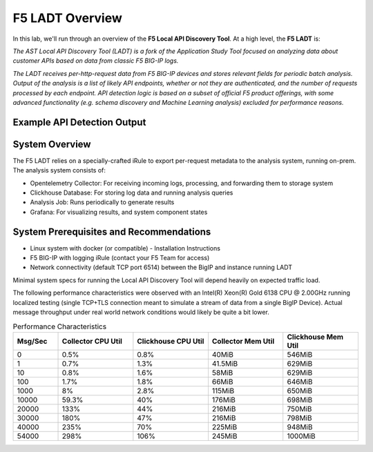 .. _LADT - Overview:

F5 LADT Overview
================

In this lab, we'll run through an overview of the **F5 Local API Discovery Tool**. At a high level, the **F5 LADT** is:

*The AST Local API Discovery Tool (LADT) is a fork of the Application Study Tool focused on analyzing data about customer APIs based on data from classic F5 BIG-IP logs.*

*The LADT receives per-http-request data from F5 BIG-IP devices and stores relevant fields for periodic batch analysis. Output of the analysis is a list of likely API endpoints, whether or not they are authenticated, and the number of requests processed by each endpoint. API detection logic is based on a subset of official F5 product offerings, with some advanced functionality (e.g. schema discovery and Machine Learning analysis) excluded for performance reasons.*

Example API Detection Output
----------------------------

.. image:: images/api-detection-screenshot.png
    :width: 800

System Overview
---------------

The F5 LADT relies on a specially-crafted iRule to export per-request metadata to the analysis system, running on-prem. The analysis system consists of:

- Opentelemetry Collector: For receiving incoming logs, processing, and forwarding them to storage system
- Clickhouse Database: For storing log data and running analysis queries
- Analysis Job: Runs periodically to generate results
- Grafana: For visualizing results, and system component states

.. image:: images/system-overview.png
    :width: 800

System Prerequisites and Recommendations
----------------------------------------

- Linux system with docker (or compatible) - Installation Instructions
- F5 BIG-IP with logging iRule (contact your F5 Team for access)
- Network connectivity (default TCP port 6514) between the BigIP and instance running LADT

Minimal system specs for running the Local API Discovery Tool will depend heavily on expected traffic load.

The following performance characteristics were observed with an Intel(R) Xeon(R) Gold 6138 CPU @ 2.00GHz running localized testing
(single TCP+TLS connection meant to simulate a stream of data from a single BigIP Device). Actual message throughput
under real world network conditions would likely be quite a bit lower.

.. list-table:: Performance Characteristics
   :widths: 15 25 25 25 25
   :header-rows: 1

   * - Msg/Sec
     - Collector CPU Util
     - Clickhouse CPU Util
     - Collector Mem Util
     - Clickhouse Mem Util
   * - 0
     - 0.5%
     - 0.8%
     - 40MiB
     - 546MiB
   * - 1
     - 0.7%
     - 1.3%
     - 41.5MiB
     - 629MiB
   * - 10
     - 0.8%
     - 1.6%
     - 58MiB
     - 629MiB
   * - 100
     - 1.7%
     - 1.8%
     - 66MiB
     - 646MiB
   * - 1000
     - 8%
     - 2.8%
     - 115MiB
     - 650MiB
   * - 10000
     - 59.3%
     - 40%
     - 176MiB
     - 698MiB
   * - 20000
     - 133%
     - 44%
     - 216MiB
     - 750MiB
   * - 30000
     - 180%
     - 47%
     - 216MiB
     - 798MiB
   * - 40000
     - 235%
     - 70%
     - 225MiB
     - 948MiB
   * - 54000
     - 298%
     - 106%
     - 245MiB
     - 1000MiB
